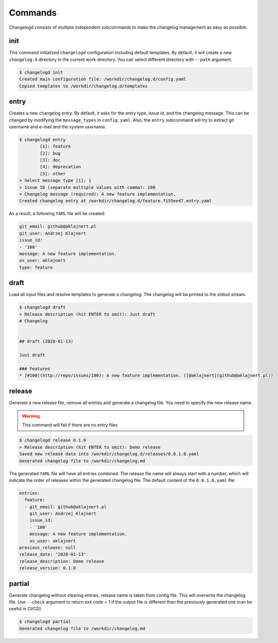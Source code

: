 Commands
========

Changelogd consists of multiple independent subcommands to make the changelog 
management as easy as possible.

init
----

This command initialized ``changelogd`` configuration including default templates. 
By default, it will create a new ``changelog.d`` directory in the current work directory. 
You can select different directory with ``--path`` argument.

.. code-block:: bash

   $ changelogd init
   Created main configuration file: /workdir/changelog.d/config.yaml
   Copied templates to /workdir/changelog.d/templates

entry
-----

Creates a new changelog entry. By default, it asks for the entry type, issue id, and the
changelog message. This can be changed by modifying the ``message_types`` in ``config.yaml``. 
Also, the ``entry`` subcommand will try to extract git username and e-mail and the system
username.

.. code-block:: bash

   $ changelogd entry
           [1]: feature
           [2]: bug
           [3]: doc
           [4]: deprecation
           [5]: other
   > Select message type [1]: 1
   > Issue ID (separate multiple values with comma): 100
   > Changelog message (required): A new feature implementation.
   Created changelog entry at /workdir/changelog.d/feature.f155ee47.entry.yaml

As a result, a following ``YAML`` file will be created:

.. code-block:: yaml

   git_email: github@aklajnert.pl
   git_user: Andrzej Klajnert
   issue_id:
   - '100'
   message: A new feature implementation.
   os_user: aklajnert
   type: feature

draft
-----

Load all input files and resolve templates to generate a changelog. The changelog
will be printed to the stdout stream. 

.. code-block:: bash
   
   $ changelogd draft
   > Release description (hit ENTER to omit): Just draft
   # Changelog
   
   
   ## draft (2020-01-13)
   
   Just draft
   
   ### Features
   * [#100](http://repo/issues/100): A new feature implementation. ([@aklajnert](github@aklajnert.pl))
    
release
-------

Generate a new release file, remove all entries and generate a changelog file. You need to
specify the new release name.

.. warning:: This command will fail if there are no entry files.

.. code-block:: bash

   $ changelogd release 0.1.0
   > Release description (hit ENTER to omit): Demo release
   Saved new release data into /workdir/changelog.d/releases/0.0.1.0.yaml
   Generated changelog file to /workdir/changelog.md

The generated ``YAML`` file will have all entries combined. The release file name will
always start with a number, which will indicate the order of releases within the generated
changelog file. The default content of the ``0.0.1.0.yaml`` file:  

.. code-block:: yaml

   entries:
     feature:
     - git_email: github@aklajnert.pl
       git_user: Andrzej Klajnert
       issue_id:
       - '100'
       message: A new feature implementation.
       os_user: aklajnert
   previous_release: null
   release_date: '2020-01-13'
   release_description: Demo release
   release_version: 0.1.0

partial
-------

Generate changelog without clearing entries, release name is taken from config file. 
This will overwrite the changelog file.
Use ``--check`` argument to return exit code = 1 if the output file is different than the 
previously generated one (can be useful in CI/CD).

.. code-block:: bash

   $ changelogd partial
   Generated changelog file to /workdir/changelog.md


